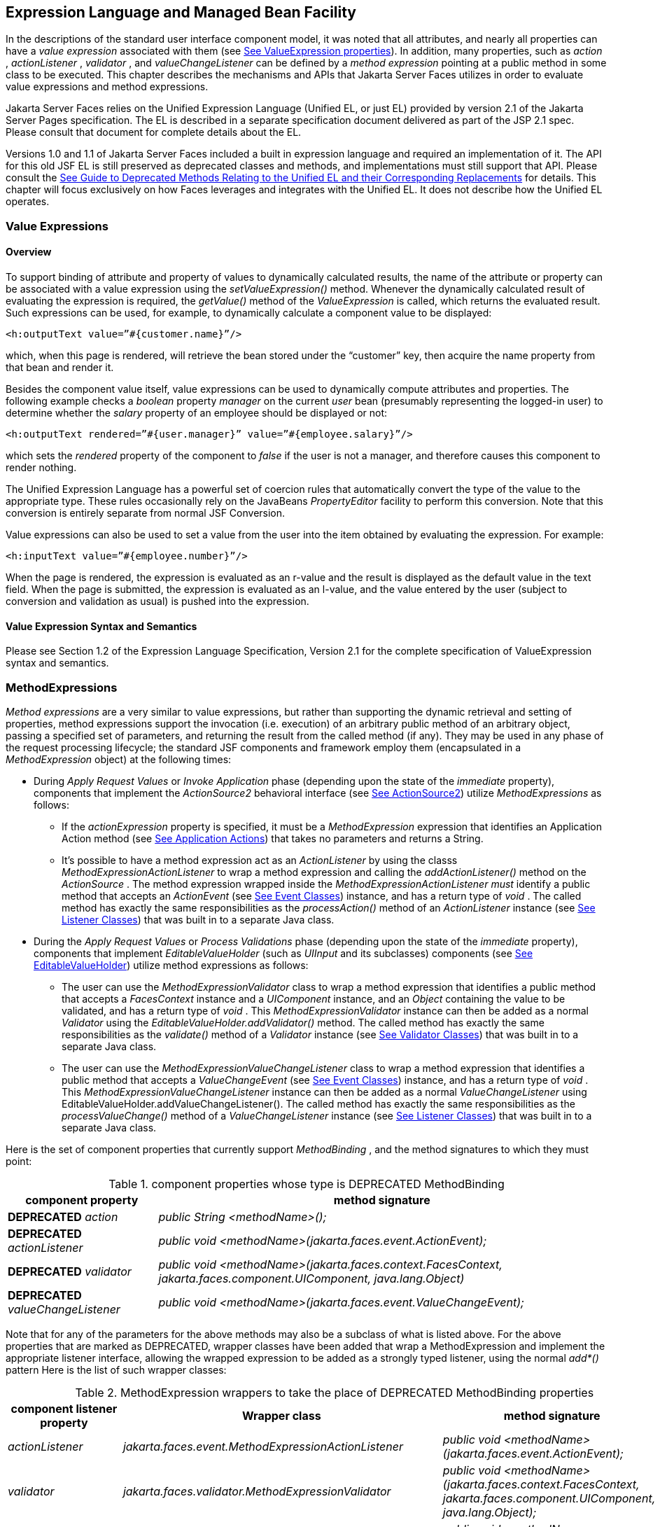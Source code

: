[[a2344]]
== Expression Language and Managed Bean Facility

In the descriptions of the standard user
interface component model, it was noted that all attributes, and nearly
all properties can have a _value expression_ associated with them (see
<<UserInterfaceComponentModel.adoc#a911,See ValueExpression properties>>). In
addition, many properties, such as _action_ , _actionListener_ ,
_validator_ , and _valueChangeListener_ can be defined by a _method
expression_ pointing at a public method in some class to be executed.
This chapter describes the mechanisms and APIs that Jakarta Server Faces
utilizes in order to evaluate value expressions and method expressions.

Jakarta Server Faces relies on the Unified
Expression Language (Unified EL, or just EL) provided by version 2.1 of
the Jakarta Server Pages specification. The EL is described in a
separate specification document delivered as part of the JSP 2.1 spec.
Please consult that document for complete details about the EL.

Versions 1.0 and 1.1 of Jakarta Server Faces
included a built in expression language and required an implementation
of it. The API for this old JSF EL is still preserved as deprecated
classes and methods, and implementations must still support that API.
Please consult the <<ChangeLog.adoc#a8777,See Guide to Deprecated
Methods Relating to the Unified EL and their Corresponding Replacements>>
for details. This chapter will focus exclusively on how Faces leverages
and integrates with the Unified EL. It does not describe how the Unified
EL operates.

[[a2349]]
=== Value Expressions

==== Overview

To support binding of attribute and property
of values to dynamically calculated results, the name of the attribute
or property can be associated with a value expression using the
_setValueExpression()_ method. Whenever the dynamically calculated
result of evaluating the expression is required, the _getValue()_ method
of the _ValueExpression_ is called, which returns the evaluated result.
Such expressions can be used, for example, to dynamically calculate a
component value to be displayed:

[source,xml]
----
<h:outputText value=”#{customer.name}”/>
----

which, when this page is rendered, will
retrieve the bean stored under the “customer” key, then acquire the name
property from that bean and render it.

Besides the component value itself, value
expressions can be used to dynamically compute attributes and
properties. The following example checks a _boolean_ property _manager_
on the current _user_ bean (presumably representing the logged-in user)
to determine whether the _salary_ property of an employee should be
displayed or not:

[source,xml]
----
<h:outputText rendered=”#{user.manager}” value=”#{employee.salary}”/>
----

which sets the _rendered_ property of the
component to _false_ if the user is not a manager, and therefore causes
this component to render nothing.

The Unified Expression Language has a
powerful set of coercion rules that automatically convert the type of
the value to the appropriate type. These rules occasionally rely on the
JavaBeans _PropertyEditor_ facility to perform this conversion. Note
that this conversion is entirely separate from normal JSF Conversion.

Value expressions can also be used to set a
value from the user into the item obtained by evaluating the expression.
For example:

[source,xml]
----
<h:inputText value=”#{employee.number}”/>
----

When the page is rendered, the expression is
evaluated as an r-value and the result is displayed as the default value
in the text field. When the page is submitted, the expression is
evaluated as an l-value, and the value entered by the user (subject to
conversion and validation as usual) is pushed into the expression.

==== Value Expression Syntax and Semantics

Please see Section 1.2 of the Expression
Language Specification, Version 2.1 for the complete specification of
ValueExpression syntax and semantics.


=== MethodExpressions

_Method expressions_ are a very similar to
value expressions, but rather than supporting the dynamic retrieval and
setting of properties, method expressions support the invocation (i.e.
execution) of an arbitrary public method of an arbitrary object, passing
a specified set of parameters, and returning the result from the called
method (if any). They may be used in any phase of the request processing
lifecycle; the standard JSF components and framework employ them
(encapsulated in a _MethodExpression_ object) at the following times:

* During _Apply Request Values_ or _Invoke
Application_ phase (depending upon the state of the _immediate_
property), components that implement the _ActionSource2_ behavioral
interface (see <<UserInterfaceComponentModel.adoc#a1120,See ActionSource2>>) utilize
_MethodExpressions_ as follows:

** If the _actionExpression_ property is
specified, it must be a _MethodExpression_ expression that identifies an
Application Action method (see <<ApplicationIntegration.adoc#a3553,See
Application Actions>>) that takes no parameters and returns a String.

** It’s possible to have a method expression act
as an _ActionListener_ by using the classs
_MethodExpressionActionListener_ to wrap a method expression and calling
the _addActionListener()_ method on the _ActionSource_ . The method
expression wrapped inside the _MethodExpressionActionListener must_
identify a public method that accepts an _ActionEvent_ (see
<<UserInterfaceComponentModel.adoc#a1308,See Event Classes>>) instance, and has a
return type of _void_ . The called method has exactly the same
responsibilities as the _processAction()_ method of an _ActionListener_
instance (see <<UserInterfaceComponentModel.adoc#a1329,See Listener Classes>>) that
was built in to a separate Java class.

* During the _Apply Request Values_ or _Process
Validations_ phase (depending upon the state of the _immediate_
property), components that implement _EditableValueHolder_ (such as
_UIInput_ and its subclasses) components (see
<<UserInterfaceComponentModel.adoc#a1192,See EditableValueHolder>>) utilize method
expressions as follows:

** The user can use the
_MethodExpressionValidator_ class to wrap a method expression that
identifies a public method that accepts a _FacesContext_ instance and a
_UIComponent_ instance, and an _Object_ containing the value to be
validated, and has a return type of _void_ . This
_MethodExpressionValidator_ instance can then be added as a normal
_Validator_ using the _EditableValueHolder.addValidator()_ method. The
called method has exactly the same responsibilities as the _validate()_
method of a _Validator_ instance (see <<UserInterfaceComponentModel.adoc#a1414,See
Validator Classes>>) that was built in to a separate Java class.

** The user can use the
_MethodExpressionValueChangeListener_ class to wrap a method expression
that identifies a public method that accepts a _ValueChangeEvent_ (see
<<UserInterfaceComponentModel.adoc#a1308,See Event Classes>>) instance, and has a
return type of _void_ . This _MethodExpressionValueChangeListener_
instance can then be added as a normal _ValueChangeListener_ using
EditableValueHolder.addValueChangeListener(). The called method has
exactly the same responsibilities as the _processValueChange()_ method
of a _ValueChangeListener_ instance (see <<UserInterfaceComponentModel.adoc#a1329,See
Listener Classes>>) that was built in to a separate Java class.

Here is the set of component properties that
currently support _MethodBinding_ , and the method signatures to which
they must point:

.component properties whose type is DEPRECATED MethodBinding
[width="100%",cols="25%,75%",options="header",]
|===
|component property
|method signature

|*DEPRECATED* _action_
|_public String <methodName>();_

|*DEPRECATED* _actionListener_
|_public void <methodName>(jakarta.faces.event.ActionEvent);_

|*DEPRECATED* _validator_
|_public void <methodName>(jakarta.faces.context.FacesContext,
jakarta.faces.component.UIComponent, java.lang.Object)_

|*DEPRECATED* _valueChangeListener_
|_public void <methodName>(jakarta.faces.event.ValueChangeEvent);_
|===

Note that for any of the parameters for the
above methods may also be a subclass of what is listed above. For the
above properties that are marked as DEPRECATED, wrapper classes have
been added that wrap a MethodExpression and implement the appropriate
listener interface, allowing the wrapped expression to be added as a
strongly typed listener, using the normal _add*()_ pattern Here is the
list of such wrapper classes:

.MethodExpression wrappers to take the place of DEPRECATED MethodBinding properties
[width="100%",cols="15%,35%,50%",options="header",]
|===
|component listener property
|Wrapper class
|method signature

|_actionListener_
|_jakarta.faces.event.MethodExpressionActionListener_
|_public void <methodName>(jakarta.faces.event.ActionEvent);_

|_validator_
|_jakarta.faces.validator.MethodExpressionValidator_
|_public void <methodName>(jakarta.faces.context.FacesContext,
jakarta.faces.component.UIComponent, java.lang.Object);_

|_valueChangeListener_
|_jakarta.faces.event.MethodExpressionValueChangeListener_
|_public void <methodName>(jakarta.faces.event.ValueChangeEvent);_
|===

The _MethodBinding_ typed _action_ property
of _ActionSource_ is deprecated and has been replaced by the
_MethodExpression_ typed _actionExpression_ property of _ActionSource2._

[[a2403]]
==== MethodExpression Syntax and Semantics

The exact syntax and semantics of
MethodExpression are now the domain of the Unified EL. Please see
Section 1.2.1.2 of the Expression Language Specification, Version 2.1.


[[a2406]]
=== The Managed Bean Facility

As of version 2.3 of this specification, use
of the managed bean facility as specified in this section is strongly
discouraged. A better and more cohesively integrated solution for
solving the same problem is to use Contexts and Dependency Injection
(CDI). (See <<Preface.adoc#a173,See
Other Jakarta Platform Specifications>>).

Perhaps the biggest value-add of bringing EL
concepts to Faces happens when the EL is combined with the managed bean
facility. This feature allows the user to configure an entire complex
tree of POJO beans, including how they should be scoped and populated
with initial values, and expose them to EL expressions. Please see
_<<ExpressionLanguageAndManagedBeanFacility.adoc#a2477,See Managed Bean Configuration Example>>_ .

The Managed Bean Creation facility is
configured by the existence of _<managed-bean>_ elements in one or more
application configuration resources (see <<UsingJSFInWebApplications.adoc#a6195,See
Application Configuration Resources>>). Note that a special provision has
been made for application configuration resource files residing within
_META-INF/managed-beans.xml_ entries on the application classpath.
Please see <<UsingJSFInWebApplications.adoc#a6254,See Application Configuration
Resource Format>> for the normative spec requirement. Such elements
describe the characteristics of a bean to be created, and properties to
be initialized, with the following nested elements:

* _<managed-bean-name>_ -- The key under which
the created bean can be retrieved; also the key in the scope under which
the created bean will be stored, unless the value of
_<managed-bean-scope>_ is set to _none_ .

* _<managed-bean-class>_ -- The fully
qualified class name of the application class used to instantiate a new
instance. This class must conform to JavaBeans design patterns -- in
particular, it must have a public zero-args constructor, and must have
public property setters for any properties referenced with nested
_<managed-property>_ elements -- or it must be a class that implements
_java.util.Map_ or _java.util.List_ .

* _<managed-bean-scope>_ -- The scope (
_request_ , _view_ , _session_ , or _application_ ) under which the
newly instantiated bean will be stored after creation (under the key
specified by the _<managed-bean-name>_ element), or _none_ for a bean
that should be instantiated and returned, but not stored in any scope.
The latter option is useful when dynamically constructing trees of
related objects, as illustrated in the following example. +
The runtime must must allow the value of this element to be an EL
_ValueExpression_ . If so, and the expression evaluates to _null_ , an
informative error message including the expression string and the name
of the bean must be logged. If the expression evaluates to a _Map_ ,
that _Map_ is used as the scope into which the bean will be stored. If
storing the bean into the _Map_ causes an _Exception_ , the exception is
allowed to flow up to the _ExceptionHandler_ . If the _ValueExpression_
does not evaluate to a _Map_ , a _FacesException_ must be thrown with a
message that includes the expression string, the _toString()_ of the
value, and the type of the value.

* _<list-entries_ > or _<map-entries>_ -- Used
to configure managed beans that are themselves instances of
_java.util.List_ or _java.util.Map,_ respectively. See below for details
on the contents of these elements.

* _<managed-property>_ -- Zero or more
elements used to initialize the properties of the newly instantiated
bean (see below).

After the new managed bean instance is
instantiated, but before it is placed into the specified scope (if any),
each nested _<managed-property>_ element must be processed and a call to
the corresponding property setter must be made to initialize the value
of the corresponding property. If the managed bean has properties not
referenced by _<managed-property>_ elements, the values of such
properties will not be affected by the creation of this managed bean;
they will retain whatever default values are established by the
constructor.

Each _<managed-property>_ element contains
the following elements used to configure the execution of the
corresponding property setter call:

* _<property-name>_ -- The property name of
the property to be configured. The actual property setter method to be
called will be determined as described in the JavaBeans Specification.

* Exactly one of the following sub-elements
that can be used to initialize the property value in a number of
different ways:

** _<map-entries>_ -- A set of key/value pairs
used to initialize the contents of a property of type _java.util.Map_
(see below for more details).

** _<null-value/>_ -- An empty element
indicating that this property must be explicitly initialized to _null_ .
This element is not allowed if the underlying property is of a Java
primitive type.

** _<value>_ -- A String value that will have
any leading and trailing spaces stripped, and then be converted
(according to the rules described in the JSP Specification for the
<jsp:setProperty> action) to the corresponding data type of the
property, prior to setting it to this value.

** _<list-entries>_ -- A set of values used to
initialize the contents of a property of type array or _java.util.List_
See below for more information.

As described above, the _<map-entries>_
element is used to initialize the key-value pairs of a property of type
_java.util.Map_ . This element may contain the following nested
elements:

- _<key-class>_ -- Optional element specifying
the fully qualified class name for keys in the map to be created. If not
specified, _java.lang.String_ is used.

- _<value-class>_ -- Optional element
specifying the fully qualified class name for values in the map to be
created. If not specified, _java.lang.String_ is used.

- _<map-entry>_ -- Zero or more elements that
define the actual key-value pairs for a single entry in the map. Nested
inside is a _<key>_ element to define the key, and then exactly one of
_<null-value>_ , _<value>_ to define the value. These elements have the
same meaning as when nested in a _<managed-property>_ element, except
that they refer to an individual map entry’s value instead of the entire
property value.

As described above, the _<list-entries>_
element is used to initialize a set of values for a property of type
array or _java.util.List_ . This element may contain the following
nested elements:

- _<value-class>_ -- Optional element
specifying the fully qualified class name for values in the map to be
created. If not specified, _java.lang.String_ is used.

- Zero or more elements of type _<null-value>_
, _<value>_ to define the individual values to be initialized. These
elements have the same meaning as when nested in a _<managed-property>_
element, except that they refer to an individual list element instead of
the entire property value.

The following general rules apply to the
operation of the Managed Bean Creation facility:

* Properties are assigned in the order that
their _<managed-property>_ elements are listed in the application
configuration resource.

* If a managed bean has writeable properties
that are not mentioned in _<managed-property>_ elements, the values of
those properties are not assigned any values.

* The bean instantiation and population with
properties must be done lazily, when an EL expression causes the bean to
be referenced. For example, this is the case when a _ValueExpression_ or
_MethodExpression_ has its _getValue()_ or _setValue()_ method called.

* Due to the above mentioned laziness
constraint, any error conditions that occur below are only required to
be manifested at runtime. However, it is conceivable that tools may want
to detect these errors earlier; this is perfectly acceptable. The
presense of any of the errors described below, until the end of this
section, must not prevent the application from deploying and being made
available to service requests.

* [P1-start managed bean config error
conditions] It is an error to specify a managed bean class that does not
exist, or that cannot be instantiated with a public, zero-args
constructor.

* It is an error to specify a _<property-name>_
for a property that does not exist, or does not have a public setter
method, on the specified managed bean class.

* {empty}It is an error to specify a _<value>_
element that cannot be converted to the type required by a managed
property, or that, when evaluated, results in a value that cannot be
converted to the type required by a managed property. [P1-end]

* If the type of the property referenced by the
_<managed-property>_ element is a Java enum, the contents of the
_<value>_ element must be a String that yields a valid return from
_java.lang.Enum.valueOf(PROPERTY_CLASS, VALUE)_ where _PROPERTY_CLASS_
is the _java.lang.Class_ for the property and _VALUE_ is the contents of
the _<value>_ element in the application configuration resource. If any
exception is thrown from _Enum.valueOf()_ it is an error.

* [P1-start managed bean scope errors] It is an
error for a managed bean created through this facility to have a
property that points at an object stored in a scope with a (potentially)
shorter life span. Specifically, this means, for an object created with
the specified _<managed-bean-scope>_ , then _<value>_ evaluations can
only point at created objects with the specified managed bean scope:

** none -- none

** application -- none, application

** session -- none, application, session

** view -- none, application, session, view

** {empty}request -- none, application, session,
view, request [P1-end]

* If a bean points to a property whose value is
a mixed expression containing literal strings and expressions, the net
scope of the mixed expression is considered to be the scope of the
narrowest sub-expression, excluding expressions in the none scope.

* [P1-start implicit objects in request scope]
Data accessed via an implicit object is also defined to be in a scope.
The following implicit objects are considered to be in request scope:

** _cookie_

** _facesContext_

** _header_

** _headerValues_

** _param_

** _paramValues_

** request

** _requestScope_

** {empty} _view_ [P1-end]

* {empty}[P1-start implicit objects in session
scope] The only implicit objects in session scope are _session_ and
_sessionScope_ [P1-end]

* [P1-start implicit objects in application
scope] The following implicit objects are considered to be in
application scope:

** _application_

** _applicationScope_

** {empty} _initParam_ [P1-end]

* {empty}[P1-start cyclic references error] It
is an error to configure cyclic references between managed beans.
[P1-end]

* {empty}[P1-start managed bean names
correctness] Managed bean names must conform to the syntax of a Java
language identifier. [P1-end]

The initialization of bean properties from
_<map-entries>_ and _<list-entries>_ elements must adhere to the
following algorithm, though any confirming implementation may be used.

For _<map-entries>_ :

. Call the property getter, if it exists.

. If the getter returns _null_ or doesn't
exist, create a _java.util.HashMap_ , otherwise use the returned
_java.util.Map_ .

. Add all entries defined by nested
_<map-entry>_ elements in the order they are listed, converting key
values defined by nested _<key>_ elements to the type defined by
_<key-class>_ and entry values defined by nested _<value>_ elements to
the type defined by _<value-class>_ . If a value is given as a value
expression, evaluate the reference and store the result, converting to
_<value-class_ > if necessary. If _<key-class>_ and/or _<value-class>_
are not defined, use _java.lang.String_ . Add _null_ for each
_<null-value>_ element.

. If a new _java.util.Map_ was created in step
2), set the property by calling the setter method, or log an error if
there is no setter method.

For _<list-entries>_ :

. Call the property getter, if it exists.

. If the getter returns _null_ or doesn't
exist, create a _java.util.ArrayList_ , otherwise use the returned
_Object_ (an array or a _java.util.List_ ).

. If a _List_ was returned or created in step
2), add all elements defined by nested _<value>_ elements in the order
they are listed, converting values defined by nested _<value>_ elements
to the type defined by _<value-class>_ . If a value is given as a value
expression, evaluate the reference and store the result, converting to
_<value-class_ > if necessary. If a _<value-class>_ is not defined, use
the value as-is (i.e., as a _java.lang.String_ ). Add null for each
_<null-value>_ element.

. If an array was returned in step 2), create a
_java.util.ArrayList_ and copy all elements from the returned array to
the new _List_ , wrapping elements of a primitive type. Add all elements
defined by nested _<value>_ elements as described in step 3).

. If a new _java.util.List_ was created in step
2) and the property is of type _List_ , set the property by calling the
setter method, or log an error if there is no setter method.

. If a new _java.util.List_ was created in step
2) and the property is a java array, convert the _List_ into an array of
the property type, and set it by calling the setter method, or log an
error if there is no setter method.

. If a new _java.util.List_ was created in step
4), convert the _List_ to an array of the proper type for the property
and set the property by calling the setter method, or log an error if
there is no setter method.

[[a2477]]
==== Managed Bean Configuration Example

The following <managed-bean> elements might
appear in one or more application configuration resources (see
<<UsingJSFInWebApplications.adoc#a6195,See Application Configuration Resources>>) to
configure the behavior of the Managed Bean Creation facility.

Assume that your application includes
_CustomerBean_ with properties _mailingAddress_ and _shippingAddress_ of
type _Address_ (along with additional properties that are not shown),
and _AddressBean_ implementation classes with String properties of type
_street_ , _city_ , _state_ , _country_ , and _postalCode_ .

[source,xml]
----
<managed-bean>
  <description>
    A customer bean will be created as needed, and stored in request
    scope. Its “mailingAddress” and “streetAddress” properties will
    be initialized by virtue of the fact that the “value” expressions
    will not encounter any object under key “addressBean” in any scope.
  </description>
  <managed-bean-name>customer</managed-bean-name>
  <managed-bean-class>
    com.mycompany.mybeans.CustomerBean
  </managed-bean-class>
  <managed-bean-scope>request</managed-bean-scope>
  <managed-property>
    <property-name>mailingAddress</property-name>
    <value>#{addressBean}</value>
  </managed-property>
  <managed-property>
    <property-name>shippingAddress</property-name>
    <value>#{addressBean}</value>
  </managed-property>
  <managed-property>
    <property-name>customerType</property-name>
    <value>New</value> <!-- Set to literal value -->
  </managed-property>
</managed-bean>
----



[source,xml]
----
<managed-bean>
  <description>
    A new AddressBean will not be added to any scope, because we
    only want to create instances when a CustomerBean creation asks
    for them. Therefore, we set the scope to “none”.
  </description>
  <managed-bean-name>addressBean</managed-bean-name>
  <managed-bean-class>
    com.mycompany.mybeans.AddressBean
  </managed-bean-class>
  <managed-bean-scope>none</managed-bean-scope>
</managed-bean>
----

If a value expression “
_#\{customer.mailingAddress.city}_ ” were to be evaluated by the JSF
implementation, and there was no object stored under key “ _customer_ ”
in request, view, session, or application scope, a new _CustomerBean_
instance will be created and stored in request scope, with its
_mailingAddress_ and _shippingAddress_ properties being initialized to
instances of _AddressBean_ as defined by the configuration elements
shown above. Then, the evaluation of the remainder of the expression can
proceed as usual.

Although not used by the JSF implementation
at application runtime, it is also convenient to be able to indicate to
JSF tools (at design time) that objects of particular types will be
created and made available (at runtime) by some other means. For
example, an application configuration resource could include the
following information to declare that a JDBC data source instance will
have been created, and stored in application scope, as part of the
application’s own startup processing.

[source,xml]
----
<referenced-bean>
  <description>
    A JDBC data source will be initialized and made available in
    some scope (presumably application) for use by the JSF based
    application when it is actually run. This information is not
    used by the JSF implementation itself; only by tools.
  </description>
  <referenced-bean-name>dataSource</referenced-bean-name>
  <referenced-bean-class>
    javax.sql.DataSource
  </referenced-bean-class>
</referenced-bean>
----

This information can be utilized by the tool
to construct user interfaces based on the properties of the referenced
beans.

[[a2536]]
=== Managed Bean Annotations

JSF 2.0 introduced several annotations, in
the package _jakarta.faces.bean_ , that act as analogs to the managed bean
configuration syntax in the application configuration resources
described earlier in this chapter. JSF 2.0 is a component specification
of Java EE 6, which also includes a much more powerful and complete set
of annotations, from several other component specifications, most
notably Contexts and Dependency Injection (CDI). These annotations are
also usable with JSF. The annotations in the package _jakarta.faces.bean_
will be deprecated in a version of the JSF specification after 2.2.
Therefore, developers are strongly recommended avoid using those
annotations and instead use the ones from Java EE 6.

==== JSF Managed Classes and Jakarta EE Annotations

JSF Implementations that are running as a
part of Java EE 5 (or later) must allow managed bean implementations to
use the annotations specified in section 14.5 of the Servlet 2.5
Specification to allow the container to inject references to container
managed resources into a managed bean instance before it is made
accessible to the JSF application. Only beans declared to be in
_request_ , _session_ , or _application_ scope are eligible for resource
injection.

In addition to managed beans being injectable
in this manner, the following JSF artifacts are also injectable.

[[a2541]]
.JSF Artifacts Eligible for Injection

Artifact Type

- jakarta.el.ELResolver

- jakarta.faces.application.ApplicationFactory

- _jakarta.faces.application.NavigationHandler_

- _jakarta.faces.application.ResourceHandler_

- _jakarta.faces.application.StateManager_

- jakarta.faces.component.visit.VisitContextFactory

- jakarta.faces.context.ExceptionHandlerFactory

- jakarta.faces.context.ExternalContextFactory

- jakarta.faces.context.FacesContextFactory

- jakarta.faces.context.PartialViewContextFactory

- _jakarta.faces.event.ActionListener_

- _jakarta.faces.event.SystemEventListener_

- jakarta.faces.lifecycle.ClientWindowFactory

- jakarta.faces.lifecycle.LifecycleFactory

- jakarta.faces.event.PhaseListener

- jakarta.faces.render.RenderKitFactory

- jakarta.faces.view.ViewDeclarationLanguageFactory

- jakarta.faces.view.facelets.FaceletCacheFactory

- jakarta.faces.view.facelets. +
TagHandlerDelegateFactory

{empty}Please consult the Java 2 Platform
Enterprise Edition Specification 6.0 for complete details of this
feature. Here is a summary of the Jakarta EE annotations one may use in a
managed bean or other artifact from the preceding table. [P1-start valid
annotations in a managed bean]

- _@jakarta.inject.Inject_

- @jakarta.inject.Named

- @jakarta.inject.Qualifier

- @jakarta.inject.Scope

- @jakarta.inject.Singleton

- @jakarta.enterprise.context.ApplicationScoped

- @jakarta.enterprise.context.ConversationScoped

- @jakarta.enterprise.context.Dependent

- @jakarta.enterprise.context.RequestScoped

- @jakarta.enterprise.context.SessionScoped

- _@jakarta.annotation.Resource_

- _@jakarta.annotation.Resources_

- _@jakarta.ejb.EJB_

- _@jakarta.ejb.EJBs_

- _@javax.xml.ws.WebServiceRef_

- _@javax.xml.ws.WebServiceRefs_

- _@jakarta.persistence.PersistenceContext_

- _@jakarta.persistence.PersistenceContexts_

- _@jakarta.persistence.PersistenceUnit_

- _@jakarta.persistence.PersistenceUnits_
[P1-end]

Following is an example of valid usages of
this feature in a managed bean or other artifact in the preceding table.

[source,java]
----
public class User extends Object {
  private @EJB ShoppingCart cart;
  private @Resource Inventory inventory;
  private DataSource customerData;

  @Resource(name=”customerData”)
  private void setCustomerData(DataSource data) {
    customerData = data;
  }

  public String getOrderSummary() {
    // Do something with the injected resources
    // And generate a textual summary of the order
  }
}
----

This example illustrates that the above
annotations can be attached to instance variables or to JavaBeans
setters. The JSF implementation running in a Java EE 5 container must
guarantee that the injections are performed before the bean is handed
back to the user. Generally, this is done by performing the injection
immediately after the lazy instantiation of the managed bean.

[[a2601]]
==== Managed Bean Lifecycle Annotations

JSF implementations running in a Java EE 5
compliant container must support attaching the _@PostConstruct_ and
_@PreDestroy_ annotations to aid in awareness of the managed-bean
lifecycle.

Methods on managed beans declared to be in
_none_ , _request_ , _view_ , _session_ , or _application_ scope,
annotated with _@PostConstruct_ , must be called by the JSF
implementation after resource injection is performed (if any) but before
the bean is placed into scope.

{empty}[P1-start rules governing invocation
of @PostConstruct annotated methods]If the method throws an unchecked
exception, the JSF implementation must not put the managed-bean into
service, a message must be logged, and further methods on that managed
bean instance must not be called. [P1-end]

Methods on managed beans declared to be in
_request_ , _session_ , or _application_ scope, annotated with
_@PreDestroy_ , must be called by the JSF implementation before the bean
is removed from its scope or before the scope itself is destroyed,
whichever comes first. In the case of a managed bean placed in _view_
scope, methods annotated with _@PreDestroy_ must only be called when the
view scope is destroyed. See the javadoc for
_FacesContext.setViewRoot()_ . This annotation must be supported in all
cases where the above _@PostConstruct_ annotation is supported.

[P1-start rules governing invocation of
@PreDestroy annotated methods] If the method throws an unchecked
exception, the JSF implementation may log it, but the exception must not
otherwise alter the execution.

{empty}Refer to the Jakarta EE specification
section 2.5 and the Common Annotations for the JavaTM PlatformTM
specification section 2.5 for more details.[P1-end]


=== How Faces Leverages the Unified EL

This section is non-normative and covers the
major players in the Unified EL and how they relate to Jakarta Server Faces.
The number one goal in this version of the Jakarta Server Faces
specification is to export the concepts behind the JSF EL into the
Unified EL, which is part of the the Jakarta Server Pages version 2.1
specification, and then rely on those facilities to get the work done.
Readers interested in how to implement the Unified EL itself must
consult the Unified EL Spec document.

==== ELContext

The ELContext is a handy little “holder”
object that gets passed all around the Unified EL API. It has two
purposes.

* To allow technologies that use the Unified
EL, such as Jakarta Server Faces, the JSF View Declaration Language (JSF
VDL), and JSP, to store any context information specific to that
technology so it can be leveraged during expression evaluation. For
example the expression “ _$\{view.viewId}_ ” is specific to Faces. It
means, “find the _UIViewRoot_ instance for the current view, and return
its _viewId_ ”. The Unified EL doesn’t know about the “view” implicit
object or what a UIViewRoot is, but Jakarta Server Faces does. The Unified
EL has plugin points that will get called to resolve “view”, but to do
so, Jakarta Server Faces needs access to the _FacesContext_ from within the
callstack of EL evaluation. Therefore, the _ELContext_ comes to the
rescue, having been populated with the _FacesContext_ earlier in the
request processing lifecycle.

* To allow the pluggable resolver to tell the
Unified EL that it did, in fact, resolve a property and that further
resolvers must not be consulted. This is done by setting the “
_propertyResolved_ ” property to _true_ .

The complete specification for ELResolver may
be found in Chapter 2 of the Expression Language Specification, Version
2.1.

===== Lifetime, Ownership and Cardinality

An ELContext instance is created the first
time _getELContext_ () is called on the _FacesContext_ for this request.
Please see _<<Per-RequestStateInformation.adoc#a3099,See ELContext>>_ for details. Its
lifetime ends the same time the _FacesContext’s_ lifetime ends. The
_FacesContext_ maintains the owning reference to the _ELContext_ . There
is at most one _ELContext_ per _FacesContext_ .

===== Properties

[width="100%",cols="20%,10%,20%,50%",options="header",]
|===
|Name |Access
|Type |Description
| _ELResolver_ |RO
| _jakarta.el.ELResolver_
|Return the ELResolver instance described in
_<<ExpressionLanguageAndManagedBeanFacility.adoc#a2667,See Faces ELResolver for JSP Pages>>_

| _propertyResolved_
|RW |boolean
|Set by an ELResolver implementation if it
successfully resolved a property. See _<<ExpressionLanguageAndManagedBeanFacility.adoc#a2634,See
ELResolver>>_ for how this property is used.
|===

===== Methods

Here is a subset of the methods that are
relevant to Faces.

[source,java]
----
public Object getContext(Class key);
void putContext(Class key, Object contextInstance);
...
----

As mentioned in
_<<Per-RequestStateInformation.adoc#a3099,See ELContext>>_ , the _putContext()_ method
is called, passing the current _FacesContext_ instance the first time
the system asks the _FacesContext_ for its _ELContext_ . The
_getContext()_ method will be called by any _ELResolver_ instances that
need to access the _FacesContext_ to perform their resolution.

===== Events

The creation of an ELContext instance
precipitates the emission of an _ELContextEvent_ from the _FacesContext_
that created it. Please see _<<Per-RequestStateInformation.adoc#a3099,See ELContext>>_
for details.

[[a2634]]
==== ELResolver

Faces 1.1 used the _VariableResolver_ and
_PropertyResolver_ classes as the workhorses of expression evaluation.
The Unified API has the _ELResolver_ instead. The ELResolver concept is
the heart of the Unified EL. When an expression is evaluated, the
ELResolver is responsible for resolving each segment in the expression.
For example, in rendering the component behind the tag “ _<h:outputText
value=”#\{user.address.street}”_ />” the ELResolver is called three
times. Once to resolve “user”, again to resolve the “address” property
of user, and finally, to resolve the “street” property of “address”. The
complete specification for ELResolver may be found in Chapter 2 of the
Expression Language Specification, Version 2.1.

[N/T-start two ELResolver impls] As described
in more detail in _<<ExpressionLanguageAndManagedBeanFacility.adoc#a2667,See Faces ELResolver for
JSP Pages>>_ , Faces must provide two implementations of _ELResolver_ .
[P1-end]Which of these two implementations is actually used to resolve
an expression depends on where the expresison is evaluated. If the
expression is evaluated in a markup page, the ELResolver for markup
pages is used. If the expression is evaluated in java VM hosted code
from Faces, another ELResolver is used that is tailored for use inside
of Faces java VM hosted code. During the course of evaluation of an
expression, a variety of sources must be considered to help resolve each
segment of the expression. These sources are linked in a chain-like
fashion. Each link in the chain has the opportunity to resolve the
current segment. If it does so, it must set the “ _propertyResolved_ ”
property on the _ELContext_ , to _true_ . If not, it must not modify the
value of the “ _propertyResolved_ ” property. If the “
_propertyResolved_ ” property is not set to _true_ the return value from
the _ELResolver_ method is ignored by the system.

===== Lifetime, Ownership, and Cardinality

ELResolver instances have application
lifetime and scope. The JSP container maintains one top level ELResolver
(into which a Faces specific ELResolver is added) accessible from
_JspContext.getELContext().getELResolver()._ This ELResolver instance is
also used from the JSF VDL, even though JSF VDL pages do not themselves
use JSP. Faces maintains one _ELResolver_ (separate from the one handed
to the JSP container) accessible from
_FacesContext.getELContext().getELResolver() and
Application.getELResolver()_ .

===== Properties

ELResolver has no proper JavaBeans properties

===== Methods

Here is a subset of the methods that are
relevant to Faces.

[source,java]
----
public Object getValue(ELContext context, Object base, Object property);
void setValue(ELContext context,
    Object base, Object property, Object value);
...
----

 _getValue()_ looks at the argument _base_
and tries to return the value of the property named by the argument
_property_ . For example, if base is a JavaBean, _property_ would be the
name of the JavaBeans property, and the resolver would end up calling
the _getter_ for that property.

 _setValue()_ looks at the argument _base_
and tries to set the argument _value_ into the property named by the
argument _property_ . For example, if base is a JavaBean, _property_
would be the name of the JavaBeans property, and the resolver would end
up calling the _setter_ for that property.

There are other methods, such as
_isReadOnly()_ that are beyond the scope of this document, but described
completely in the Unified EL Specification.

===== Events

_ELResolver_ precipitates no events.

[[a2651]]
==== ExpressionFactory

Faces 1.1 used the Application class as a
factory for _ValueBinding_ and _MethodBinding_ instances. The Unified EL
has the _ExpressionFactory_ class instead. It is a factory for
_ValueExpression_ and _MethodExpression_ instances.

===== Lifetime, Ownership, and Cardinality

_ExpressionFactory_ instances are
application scoped. The _Application_ object maintains the
_ExpressionFactory_ instance used by Faces (See
_<<ApplicationIntegration.adoc#a3459,See Acquiring ExpressionFactory Instance>>)_
. The _JspApplicationContext_ object maintains the _ExpressionFactory_
used by the JSP container (and therefore by the JSF VDL). It is
permissible for both of these access methods to yield the same java
object instance.

===== Properties

_ExpressionFactory_ has no properties.

===== Methods

[source,java]
----
public MethodExpression createMethodExpression(ELContext context,
    String expression, FunctionMapper fnMapper, Class[] paramTypes);
public ValueExpression createValueExpression(ELContext context,
    String expression, Class expectedType, FunctionMapper fnMapper);
----

These methods take the human readable
expression string, such as _”#\{user.address.street}”_ and return an
object oriented representation of the expression. Which method one calls
depends on what kind of expression you need. The Faces _Application_
class has convenience methods specific to Faces needs for these
concepts, please see <<ApplicationIntegration.adoc#a3463,See Programmatically
Evaluating Expressions>> .

===== Events

_ExpressionFactory_ precipitates no events.


[[a2664]]
=== ELResolver Instances Provided by Faces

This section provides details on what an
implementation of the Jakarta Server Faces specification must do to support
the Unified EL for usage in a Faces application.

_<<ExpressionLanguageAndManagedBeanFacility.adoc#a2634,See
ELResolver>>_ mentions that a Faces implementation must provide two
implementations of ELResolver. One ELResolver, let’s call it the _Faces
ELResolver For Markup Pages_ , is plugged in to the top level resolver
chain returned from _JspContext.getELContext().getELResolver()_ . This
top level resolver chain is used by the view declaration language
container (JSP or JSF View Declaration Language), and possibly by tag
handlers, to resolve expressions. The other _ELResolver_ , let’s call it
the _ELResolver for Facelets and Programmatic Access_ , is used by
Facelets markup pages, and is returned from
_FacesContext.getELContext().getELResolver()_ and
_Application.getELResolver()_ , and is used to resolve expressions that
appear programmatically. See the javadocs for _jakarta.el.ELResolver_ for
the specification and method semantics for each method in _ELResolver_ .
The remainder of this section lists the implementation requirements for
these two resolvers.

[[a2667]]
==== Faces ELResolver for JSP Pages

As mentioned in
_<<ExpressionLanguageAndManagedBeanFacility.adoc#a2634,See ELResolver>>_ , during the course of
evaluation of an expression, a variety of sources must be considered to
help resolve each segment of the expression. These sources are linked in
a chain-like fashion. Each link in the chain has the opportunity to
resolve the current segment. The Unified EL provides a container class
to support this multi-source variable resolution:
_jakarta.el.CompositeELResolver_ . The implementation for the _Faces
ELResolver for JSP Pages_ is described as a set of _ELResolvers_ inside
of a _CompositeELResolver_ instance, but any implementation strategy is
permissible as long as the semantics are preserved.

{empty}This diagram shows the set of
_ELResolver_ instances that must be added to the _Faces ELResolver for
JSP Pages_ . This instance must be handed to the JSP container via a
call to
_JspFactory.getDefaultFactory().getJspApplicationContext().addELResolver()_
at application startup time. Even though we are making a JSP API call to
install this _ELResolver_ , we do not require using JSP to develop JSF
applications. It also shows the order in which they must be added.
[P2-start there are 18 methods in the below tables, each can
corresponding to a method on a particular ELResolver. With clever
testing, it is possible to write assertions for these. Testing the
legacy VariableResolver and PropertyResolvers is not included in this 18
methods number. These classes may be tested simply by noting that the
methods do indeed get called on a user-provided VariableResolver or
PropertyResolver.] [P1-end]

[[a2670]]
.Faces ELResolver for JSP Pages



image:SF-26.png[image]

The semantics of each ELResolver are given
below, either in tables that describe what must be done to implement
each particular method on _ELResolver_ , or in prose when such a table
is inappropriate.

[[a2673]]
===== Faces Implicit Object ELResolver For JSP

This resolver relies on the presence of
another, JSP specific, implicit object ELResolver in the chain by only
resolving the “facesContext” and “view” implicit objects.

.Faces ImplicitObjectELResolver for JSP

[width="100%",cols="25%,75%",options="header",]
|===
|ELResolver method
|implementation requirements
| _getValue_ a|
If base is non-null, return null.

If base is null and property is null, throw
PropertyNotFoundException.

<<ExpressionLanguageAndManagedBeanFacility.adoc#a2832,See
ImplicitObjectELResolver for Programmatic Access>> If base is null and
property is a String equal to
“facesContext”, call
setPropertyResolved(true) on
the argument ELContext and return the
FacesContext
for this request.

If base is null and property is a String
equal to
“view”, call setPropertyResolved(true) on the
argument ELContext and return the UIViewRoot
for
this request by calling
facesContext.getUIViewRoot().

{empty}This ELResolver must also support the
implicit object “resource” as specified in
<<ExpressionLanguageAndManagedBeanFacility.adoc#a2830,See Implicit Object ELResolver for Facelets
and Programmatic Access>>

| _getType_ a|
If base is non-null, return null.

If base is null and property is null, throw
PropertyNotFoundException.

If base is null and property is a String
equal to “facesContext” or “view”, call setPropertyResolved(true) and
return null;

{empty}Otherwise, just return null;This
ELResolver must also support the implicit object “resuorce” as specified
in <<ExpressionLanguageAndManagedBeanFacility.adoc#a2830,See Implicit Object ELResolver for
Facelets and Programmatic Access>>

| _setValue_ a|
If base is null and property is null, throw
PropertyNotFoundException.

{empty}If base is null and property is a
String equal to “facesContext” or “view”, _throw
jakarta.el.PropertyNotWriteable, since “view” and “facesContext” are
read-only_ .This ELResolver must also support the implicit object
“resuorce” as specified in <<ExpressionLanguageAndManagedBeanFacility.adoc#a2830,See Implicit
Object ELResolver for Facelets and Programmatic Access>>

| _isReadOnly_ a|
If base is non-null, return false.

If base is null and property is null, throw
PropertyNotFoundException.

If base is null and property is a String
equal to “facesContext” or “view”, _call setPropertyResolved(true) on
the argument ELContext and return true._

{empty}Otherwise return false;This ELResolver
must also support the implicit object “resuorce” as specified in
<<ExpressionLanguageAndManagedBeanFacility.adoc#a2830,See Implicit Object ELResolver for Facelets
and Programmatic Access>>

| _getFeatureDescriptors_ a|
If base is non-null, return null.

If base is null, return an Iterator
containing three java.beans.FeatureDescriptor instances, one for the
“view” property, one for the “facesContext” property and one for the
“resource” property. It is required that all of the FeatureDescriptor
instances in the Iterator set Boolean.TRUE as the value of the
ELResolver.RESOLVABLE_AT_DESIGN_TIME attribute. The name and displayName
of the FeatureDescriptor must be “view”, “facesContext”, “ or “resource”
as appropriate. FacesContext.class, UIViewRoot.class, or
ResourceHandler.class must be stored as the value of the ELResolver.TYPE
attribute, as approriate. The shortDescription must be a suitable
description depending on the implementation. The expert and hidden
properties must be false. The preferred property must be true.

| _getCommonPropertyType_ a|
If base is non-null, return null.

If base is null and return String.class.

|===


[[a2711]]
===== ManagedBean ELResolver

This is the means by which the managed bean
creation facility described in _<<ExpressionLanguageAndManagedBeanFacility.adoc#a2406,See The
Managed Bean Facility>>_ is called into play during EL resolution.

.ManagedBeanELResolver

[width="100%",cols="25%,75%",options="header",]
|===
|ELResorver method
|implementation requirements
| _getValue_ a|
If base is non-null, return null.

If base is null and property is null, throw
PropertyNotFoundException.

If property matches the name of an entry in
the request, session, or application scopes, in that order, return null.

If base is null, and property matches one of
the managed-bean-name declarations in the application configuration
resources, instantiate the bean, populate it with properties as
described in _<<ExpressionLanguageAndManagedBeanFacility.adoc#a2406,See The Managed Bean
Facility>>_ , store it in the scope specified by the managed-bean-scope
declaration for this this managed-bean, call setPropertyResolved(true)
on the argument ELContext, and return the freshly instantiated
managed-bean.

Otherwise, return null.

| _getType_ a|
If base is null and property is null, throw
PropertyNotFoundException.

Otherwise return null;

| _setValue_ a|
If base is null and property is null, throw
PropertyNotFoundException.

Otherwise, if base is null, and property
matches one of the managed-bean-name declarations in the application
configuration resources, and a managed bean with that managed-bean-name
does not yet exist in the specified scope, instantiate the bean,
populate it with properties as described in
_<<ExpressionLanguageAndManagedBeanFacility.adoc#a2406,See The Managed Bean Facility>>_ , store it
in the scope specified by the managed-bean-scope declaration for this
this managed-bean and return. If the managed bean does exist, take no
action and return. In either case (the bean exists or does not exist),
the actual setting will happen by virtue of the BeanELResolver.

Otherwise take no action and return.

| _isReadOnly_ a|
If base is non-null, return false.

If base is null and property is null, throw
PropertyNotFoundException.

If base is null return false. We never set
the propertyResloved property in this method because the set
responsibility is taken care of by the ScopedAttributeELResolver.

| _getFeatureDescriptors_ a|
If base is non-null, return null.

If base is null, return an Iterator
containing java.beans.FeatureDescriptor instances for each managed-bean
in the application-configuration resources. It is required that all of
the FeatureDescriptor instances in the Iterator set Boolean.TRUE as the
value of the ELResolver.RESOLVABLE_AT_DESIGN_TIME attribute. The name
and displayName of the FeatureDescriptor must be the managed-bean-name.
The actual java Class instance for the managed-bean-class must be stored
as the value of the ELResolver.TYPE attribute. The shortDescription of
the FeatureDescriptor must be the description of the managaged-bean
element, if present, null otherwise. The expert and hidden properties
must be false. The preferred property must be true.

| _getCommonPropertyType_ a|
If base is non-null, return null.

If base is null, return Object.class.

|===

===== Resource ELResolver

Please see <<ExpressionLanguageAndManagedBeanFacility.adoc#a2940,See
Resource ELResolver>> for the specification of this ELResolver.

[[a2741]]
===== ResourceBundle ELResolver for JSP Pages

This is the means by which resource bundles
defined in the application configuration resources are called into play
during EL resolution.

.ResourceBundleELResolver

[width="100%",cols="25%,75%",options="header",]
|===
|ELResorver method
|implementation requirements
| _getValue_ a|
If base is non-null, return null.

If base is null and property is null, throw
PropertyNotFoundException.

If base is null and property is a String
equal to the value of the <var> element of one of the
<resource-bundle>'s in the application configuration resources, use the
Locale of the current UIViewRoot and the base-name of the
resource-bundle to load the ResourceBundle. Call
setPropertyResolved(true). Return the ResourceBundle. Otherwise, return
null.



| _getType_ a|
If base is non-null, return null.

If base is null and property is null, throw
PropertyNotFoundException.

If base is null and property is a String
equal to the value of the <var> element of one of the
<resource-bundle>'s in the application configuration resources, call
setPropertyResolved(true) and return ResourceBundle.class.



| _setValue_ a|
If base is null and property is null, throw
PropertyNotFoundException.

If base is null and property is a String
equal to the value of the <var> element of one of the
<resource-bundle>'s in the application configuration resources throw
jakarta.el.PropertyNotWriteable, since ResourceBundles are read-only.



| _isReadOnly_ a|
If base is non-null, return null.

If base is
false and property is null, throw PropertyNotFoundException.

If base is
null and property is a String equal to the value of the <var> element of
one of the <resource-bundle>'s in the application configuration
resources, call setPropertyResolved(true) on the argument ELContext and
return true.

Otherwise return false;



| _getFeatureDescriptors_ a|
If base is non-null, return null.

If base is null, return an Iterator
containing java.beans.FeatureDescriptor instances, one for each
<resource-bundle> in the <application> element. It is required that all
of these FeatureDescriptor instances set Boolean.TRUE as the value of
the ELResolver.RESOLVABLE_AT_DESIGN_TIME attribute. The name of the
FeatureDescriptor must be the var element of the <resource-bundle>. The
displayName of the FeatureDescriptor must be the display-name of the
<resource-bundle>. ResourceBundle.class must be stored as the value of
the ELResolver.TYPE attribute. The shortDescription must be a suitable
description depending on the implementation. The expert and hidden
properties must be false. The preferred property must be true.



| _getCommonPropertyType_ a|
If base is non-null, return null.

If base is null, return string.Class.



|===


[[a2771]]
===== ELResolvers in the application configuration resources

The _<el-resolver>_ element in the
application configuration resources will contain the fully qualified
classname to a class with a public no-arg constructor that implements
_jakarta.el.ELResolver_ . These are added to the _Faces ELResolver for JSP
Pages_ and the Faces ELResolver for Facelets and Programmatic Access in
the order in which they occur in the application configuration
resources.

[[a2773]]
===== VariableResolver Chain Wrapper

This is the means by which _VariableResolver_
instances that have been specified in _<variable-resolver>_ elements
inside the application configuration resources are allowed to affect the
EL resolution process. If there are one or more _<variable-resolver>_
elements in the application configuration resources, an instance of
ELResolver with the following semantics must be created and added to the
_Faces ELResolver for JSP Pages_ as indicated in the
_<<ExpressionLanguageAndManagedBeanFacility.adoc#a2670,See Faces ELResolver for JSP Pages>>_ .

By virtue of the decorator pattern described
in _<<UsingJSFInWebApplications.adoc#a6336,See Delegating Implementation Support>>_
, the default _VariableResolver_ will be at the end of the
_VariableResolver_ chain (See _<<ExpressionLanguageAndManagedBeanFacility.adoc#a3020,See
VariableResolver and the Default VariableResolver>>_ ), if each custom
_VariableResolver_ chose to honor the full decorator pattern. If the
custom _VariableResolver_ chose not to honor the decorator pattern, the
user is stating that they want to take over complete control of the
variable resolution system. Note that the head of the _VariableResolver_
chain is no longer accessible by calling
_Application.getVariableResolver()_ (Please see
_<<ApplicationIntegration.adoc#a4171,See VariableResolver Property>>_ for what it
returns). The head of the _VariableResolver_ chain is kept in an
implementation specific manner.

The semantics of the ELResolver that
functions as the VariableResolver chain wrapper are described in the
following table.

.ELResolver that is the VariableResolver Chain Wrapper

[width="100%",cols="25%,75%",options="header",]
|===
|ELResorver method
|implementation requirements
| _getValue_ a|
If base is non-null, return null.

If base is null and property is null, throw
PropertyNotFoundException.

Otherwise, call setPropertyResolved(true) on
the argument ELContext.

Get the ELContext from the FacesContext.

Get the head of the VariableResolver chain
and call resolveVariable(facesContext, property) and return the result.

Catch any exceptions that may be thrown by
resolveVariable(), call setPropertyResolved(false) on the argument
ELContext, and rethrow the exception wrapped in an jakarta.el.ELException.

| _getType_ a|
If base is null and property is null, throw
PropertyNotFoundException.

return null;

| _setValue_ |If
base is null and property is null throw PropertyNotFoundException.

| _isReadOnly_ a|
If base is null and property is null throw
PropertyNotFoundException.

return false;

| _getFeatureDescriptors_
|return null;

| _getCommonPropertyType_
|If base is null, we return String.class.

If base is non-null, return null;
|===

[[a2798]]
===== PropertyResolver Chain Wrapper

This is the means by which _propertyResolver_
instances that have been specified in _<property-resolver>_ elements
inside the application configuration resources are allowed to affect the
EL resolution process. If there are one or more _<property-resolver>_
elements in the application configuration resources, an instance of
_ELResolver_ with the following semantics must be created and added to
the _Faces ELResolver for JSP Pages_ as indicated in the
_<<ExpressionLanguageAndManagedBeanFacility.adoc#a2670,See Faces ELResolver for JSP Pages>>_ .

By virtue of the decorator pattern described
in _<<UsingJSFInWebApplications.adoc#a6336,See Delegating Implementation Support>>_
, the default _propertyResolver_ will be at the end of the
_propertyResolver_ chain (See, _<<ExpressionLanguageAndManagedBeanFacility.adoc#a3025,See
PropertyResolver and the Default PropertyResolver>>_ ), if each custom
_propertyResolver_ chose to honor the full decorator pattern. If the
custom _propertyResolver_ chose not to honor the decorator pattern, then
the user is stating that they want to take over complete control of the
_propertyResolution_ system. Note that the head of the
_propertyResolver_ chain is no longer accessible by calling
_Application.getPropertyResolver()_ (Please see
_<<ApplicationIntegration.adoc#a4163,See PropertyResolver Property>>_ for what it
returns). The head of the property resolver chain is kept in an
implementation specific manner.

The semantics of the ELResolver that
functions as the property resolver chain wrapper are described in the
following table.

.ELResolver that is the PropertyResolver Chain Wrapper

[width="100%",cols="25%,75%",options="header",]
|===
|ELResorver method
|implementation requirements
a|
_getValue_,

_getType_,

_isReadOnly_,

_setValue_

a|
If base or property are null, return null (or
false if the method returns boolean).

Call setPropertyResolved(true) on the
argument ELContext.

Get the ELContext from the FacesContext.

Get the head of the propertyResolver chain.

If base is a List or java language array,
coerce the property to an int and call the corresponding method on the
head of the property resolver chain that takes an int for property,
returning the result (except in the case of setValue()).

Otherwise, call the corresponding method on
the head of the property resolver chain that takes an Object for
property, returning the result (except in the case of setValue()).

If an Exception is thrown by calling the
above methods on the PropertyResolver chain, catch it, call
setPropertyResolved(false) on the argument ELContext, and rethrow the
Exception wrapped (snuggly) in a jakarta.el.ELException.

| _getFeatureDescriptors_
|return null;

| _getCommonPropertyType_
|If base is null, return null.

If base is non-null, return Object.class.
|===

[[a2820]]
===== ELResolvers from Application.addELResolver()

Any such resolvers are considered at this
point in the _Faces ELResolver for JSP Pages_ in the order in which they
were added.

[[a2822]]
==== ELResolver for Facelets and Programmatic Access

This section documents the requirements for
the second _ELResolver_ mentioned in _<<ExpressionLanguageAndManagedBeanFacility.adoc#a2664,See
ELResolver Instances Provided by Faces>>_ , the one that is used for
Facelets and for programmatic expression evaluation from Faces java
code.

The implementation for the _ELResolver for
Programmatic Access_ is described as a set of _ELResolvers_ inside of a
_CompositeELResolver_ instance, but any implementation strategy is
permissible as long as the semantics are preserved. .

{empty}This diagram shows the set of
_ELResolver_ instances that must be added to the _ELResolver for
Programmatic Access_ . This instance must be returned from
_Application.getELResolver()_ and
_FacesContext.getELContext().getELResolver()_ _._ It also shows the
order in which they must be added. [P1-state there are 12 methods in the
below tables that can be tested for assertion. The remainder of the
section is covered by the tests in 5.6.1][P1-end]


[[a2827]]
._ELResolver_ for Facelets and Programmatic Access



image:SF-27.png[image]

The semantics of each _ELResolver_ are given
below, either in tables that describe what must be done to implement
each particular method on _ELResolver_ , in prose when such a table is
inappropriate, or as a reference to another section where the semantics
are exactly the same.

[[a2830]]
===== Implicit Object ELResolver for Facelets and Programmatic Access

This resolver differs from the one in the
<<ExpressionLanguageAndManagedBeanFacility.adoc#a2673,See Faces Implicit Object ELResolver For
JSP>> in that it must resolve all of the implicit objects, not just
_facesContext_ and _view_

[[a2832]]
.ImplicitObjectELResolver for Programmatic Access

[width="100%",cols="25%,75%a",options="header",]
|===
|ELResolver method
|implementation requirements
| _getValue_ a|
If base is non-null, return null.

If base is null and property is null, throw
PropertyNotFoundException.

If base is null and property is a String
equal to _implicitObject_ , call setPropertyResolved(true) on the
argument ELContext and return _result_ , where _implicitObject_ and
_result_ are as follows:

[cols="30%,70%",options="header",]
!===
!_implicitObject_ !_result_
!application !externalContext.getContext()
!applicationScope !externalContext.getApplicationMap()
!cookie !externalContext.getRequestCookieMap()
!facesContext !the FacesContext for this request

!{empty}component
!the top of the stack of UIComponent instances, as pushed via calls to
UIComponent.pushComponentToEL().
See <<UserInterfaceComponentModel.adoc#a1059,Lifecycle Management Methods>>

!flowScope
!facesContext.getApplication().getFlowHandler().getCurrentFlowScope()

!cc !the current composite component
relative to the declaring page in which the expression appears.

!flash !externalContext.getFlash()
!header !externalContext.getRequestHeaderMap()
!headerValues !externalContext.getRequestHeaderValuesMap()
!initParam !externalContext.getInitParameterMap()
!param !externalContext.getRequestParameterMap()
!paramValues !externalContext.getRequestParameterValuesMap()
!request !externalContext.getRequest()
!requestScope !externalContext.getRequestMap()
!resource !facesContext.getApplication().getResourceHandler()
!session !externalContext.getSession()
!sessionScope !externalContext.getSessionMap()
!view !facesContext.getViewRoot()
!viewScope !facesContext.getViewRoot().getViewMap()
!resource !facesContext.getApplication().getResourceHandler()
!===

If base is null, and property doesn’t match
one of the above _implicitObjects,_ return null.

| _getType_ a|
If base is non-null, return null.

If base is null and property is null, throw
PropertyNotFoundException.

If base is null and property is a String
equal to “application”, “component”, “cc”, “cookie”, “facesContext”,
“header”, “headerValues”, “initParam”, “param”, “paramValues”,
“request”, “resource”, “session”, or “view”, _call
setPropertyResolved(true) on the argument ELContext and return null to
indicate that no types are accepted to setValue() for these attributes_
.

If base is null and property is a String
equal to “requestScope”, “sessionScope”, or “applicationScope”, _call
setPropertyResolved(true) on the argument ELContext and return null._

Otherwise, null;

| _setValue_ a|
If base is non-null, return null.

If base is null and property is null, throw
PropertyNotFoundException.

If base is null and property is a String
equal to
“applicationScope”, “requestScope”,
“sessionScope”, “application”, “component”, “cc”, “cookie”,
“facesContext”, “header”, “headerValues”, “initParam”, “param”,
“paramValues”, “request”, “resource”, “session”, or “view”, _throw
jakarta.el.PropertyNotWriteableException, since these implicit objects are
read-only_ .

Otherwise return null.

| _isReadOnly_ a|
If base is non-null, return (or false if the
method returns boolean).

If base is null and property is null, throw
PropertyNotFoundException.

If base is null and property is a String
equal to “applicationScope”, “component”, “cc”, “requestScope”,
“sessionScope”, “application”, “cookie”, “facesContext”, “header”,
“headerValues”, “initParam”, “param”, “paramValues”, “request”,
“resource”, “session”, or “view”, _call setPropertyResolved(true) on the
argument ELContext and return true._

Otherwise return null.

| _getFeatureDescriptors_ a|
If base is non-null, return null.

If base is null, return an Iterator
containing 17 java.beans.FeatureDescriptor instances, one for eath of
the following properties: application, component, cc, cookie,
facesContext, header, headerValues, initParam, param, paramValues,
request, resource, session, view, applicationScope, sessionScope, and
requestScope. It is required that all of these FeatureDescriptor
instances set Boolean.TRUE as the value of the
ELResolver.RESOLVABLE_AT_DESIGN_TIME attribute. For the name and short
of FeatureDescriptor, return the implicit object name. The appropriate
Class must be stored as the value of the ELResolver.TYPE attribute as
follows:

[cols="30%,70%",options="header",]
!===
!implicitObject !ELResolver.TYPE value
!application !Object.class
!applicationScope !Map.class
!component !UIComponent.class
!cc !UIComponent.class
!cookie !Map.class
!facesContext !FacesContext.class
!header !Map.class
!headerValues !Map.class
!initParam !Map.class
!param !Map.class
!paramValues !Map.class
!request !Object.class
!resource !Object.class
!requestScope !Map.class
!session !Object.class
!sessionScope !Map.class
!view !UIViewRoot.class
!===

The shortDescription must be a suitable
description depending on the implementation. The expert and hidden
properties must be false. The preferred property must be true.

| _getCommonPropertyType_ a|
If base is non-null, return null.

If base is null and return String.class

|===

[[a2908]]
===== Composite Component Attributes ELResolver

This ELResolver makes it so expressions that
refer to the attributes of a composite component get correctly
evaluated. For example, the expression _#\{cc.attrs.usernameLabel}_
says, “find the current composite component, call its _getAttributes()_
method, within the returned _Map_ look up the value under the key
“usernameLable”. If the value is a _ValueExpression_ , call _getValue()_
on it and the result is returned as the evaluation of the expression.
Otherwise, if the value is _not_ a _ValueExpression_ the value itself is
returned as the evaluation of the expression.”

.Composite Component Attributes ELResolver

[width="100%",cols="25%,75%",options="header",]
|===
|ELResolver method
|implementation requirements
| _getValue_ a|
If base is non-null, is an instance of
UIComponent, is a composite component, and property is non-null and is
equal to the string “attrs”, return a Map implementation with the
following characteristics.

Wrap the attributes map of the composite
component and delegate all calls to the composite component attributes
map with the following exceptions:

get(), put(), and containsKey() are required
to be supported.

get(): if the result of calling get() on the
component attributes map is null, and a default value was declared in
the composite component metadata, the value will be a ValueExpression.
Evaluate it and return it. Otherwise, simply return the value from the
component attributes map.

put(): Call getValueExpression() on the
component. If this returns non-null, call setValue() on it, passing the
value argument as the last argument. Otherwise, simply call through to
put on the component attributes map.

containsKey(): If the attributes map contains
the key, return true. Otherwise, if a default value has been declared
for the attribute, return true. Otherwise, return false.

The Map implementation must also implement
the interface

jakarta.faces.el.CompositeComponentExpressionHolder.

Otherwise, take no action.

| _getType_ |If
the base argument to getType() is not an instance of the composite
component attributes map or the property argument to getType() is not an
instance of java.lang.String, return null. Otherwise, check the top
level component's ValueExpression collection for an expression under the
name given by the property argument to getType(). If the expression
exists, call getType() on the expression. If the property argument to
getType() is not empty, search the composite component's metadata for a
declared type on a <composite:attribute> whose name matches the property
argument to getType(). If the expression and the metadata both yield
results, the metadata takes precedence ONLY if it provides a narrower
result than does the expression, i.e. expression type is assignable from
metadata type. If the metadata result does take precedence, call
ELContext.setPropertyResolved(true). Otherwise, return whichever result
was available, or null.

| _setValue_ |Take
no action.

| _isReadOnly_
|Take no action and return true.

| _getFeatureDescriptors_
|Take no action.

| _getCommonPropertyType_
|Return String.class
|===



===== The CompositeELResolver

As indicated in
_<<ExpressionLanguageAndManagedBeanFacility.adoc#a2827,See ELResolver for Facelets and
Programmatic Access>>_ , following the ImplicitObjectELResolver, the
semantics obtained by adding a _CompositeELResolver_ must be inserted
here. This _ELResolver_ contains the following _ELResolvers_ , described
in the referenced sections.

. _<<ExpressionLanguageAndManagedBeanFacility.adoc#a2771,See ELResolvers
in the application configuration resources>>_

. _<<ExpressionLanguageAndManagedBeanFacility.adoc#a2773,See
VariableResolver Chain Wrapper>>_

. _<<ExpressionLanguageAndManagedBeanFacility.adoc#a2798,See
PropertyResolver Chain Wrapper>>_

. _<<ExpressionLanguageAndManagedBeanFacility.adoc#a2820,See ELResolvers
from Application.addELResolver()>>_

===== ManagedBean ELResolver

This resolver has the same semantics as the
one in _<<ExpressionLanguageAndManagedBeanFacility.adoc#a2711,See ManagedBean ELResolver>>_ .

[[a2940]]
===== Resource ELResolver

This resolver is a means by which Resource
instances are encoded into a faces request such that a subsequent faces
resource request from the browser can be satisfied using the
ResourceHandler as described in _<<RequestProcessingLifecycle.adoc#a746,See
Resource Handling>>_ .

.ResourceELResolver

[width="100%",cols="25%,75%",options="header",]
|===
|ELResorver method
|implementation requirements
| _getValue_ a|
If base and property are not null, and base
is an instance of ResourceHandler (as will be the case with an
expression such as #\{resource[‘ajax.js’]}, perform the following.
(Note: This is possible due to the ImplicitObjectELResolver returning
the ResourceHandler, see <<ExpressionLanguageAndManagedBeanFacility.adoc#a2830,See Implicit Object
ELResolver for Facelets and Programmatic Access>>)

* If _property_ does not contain a colon
character ‘:’, treat _property_ as the _resourceName_ and pass
_property_ to _ResourceHandler.createResource(_ _resourceName_ _)_ .

* If _property_ contains a single colon
character ‘:’, treat the content before the ‘:’ as the _libraryName_ and
the content after the ‘:’ as the _resourceName_ and pass both to
_ResourceHandler.createResource(_ _resourceName, libraryName)_ . If the
value of _libraryName_ is the literal string “this” (without the
quotes), discover the library name of the current resource (or the
contract name of the current resource, the two are mutually exclusive)
and replace “this” with that library name (or contract name) before
calling _ResourceHandler.createResource()_ . In the case of resource
library contracts, _libraryName_ will actually be the contract name.

* If _property_ contains more than one colon
character ‘:’, throw a localized _ELException_ , including _property_ .

If one of the above steps results in the
creation of a non-null Resource instance, call
ELContext.setPropertyResolved(true). Call the getRequestPath() method on
the Resource instance, pass the result through
ExternalContext.encodeResourceUrl() and return the result.

| _getType_
|Return null. This resolver only performs
lookups.

| _setValue_ |Take
no action.

| _isReadOnly_
|Return false in all cases.

| _getFeatureDescriptors_
|Return null.

| _getCommonPropertyType_ a|
If base is non-null, return null.

If base is null, return Object.class.

|===


[[a2962]]
===== el.ResourceBundleELResolver

This entry in the chain must have the
semantics the same as the class _jakarta.el.ResourceBundleELResolver_ .
The default implementation just includes an instance of this resolver in
the chain.

[[a2964]]
===== ResourceBundle ELResolver for Programmatic Access

This resolver has the same semantics as the
one in <<ExpressionLanguageAndManagedBeanFacility.adoc#a2741,See ResourceBundle ELResolver for JSP
Pages>>.

[[a2966]]
===== Stream, StaticField, Map, List, Array, and Bean ELResolvers

These ELResolver instances are provided by
the Unified EL API and must be added in the following order:

{empty}[P1-start_EL_3_0] If running on a
container that supports EL 3.0: The return from
_ExpressionFactory.getStreamELResolver_ ,
_jakarta.el.StaticFieldELResolver_ . [P1-end_EL_3_0]

_jakarta.el.MapELResolver,
jakarta.el.ListELResolver, jakarta.el.ArrayELResolver,
jakarta.el.BeanELResolver_ . These actual ELResolver instances must be
added. It is not compliant to simply add other resolvers that preserve
these semantics.

[[a2970]]
===== ScopedAttribute ELResolver

This ELResolver is responsible for doing the
scoped lookup that makes it possible for expressions to pick up anything
stored in the request, session, or application scopes by name.

.Scoped Attribute ELResolver

[width="100%",cols="25%,75%",options="header",]
|===
|ELResorver method
|implementation requirements
| _getValue_ a|
If base is non-null, return null.

If base is null and property is null, throw
PropertyNotFoundException.

Use the argument property as the key in a
call to externalContext.getRequestMap().get(). If this returns non-null,
call setPropertyResolved(true) on the argument ELContext and return the
value.

Use the argument property as the key in a
call to facesContext.getViewRoot().getViewMap().get() (accounting for
the potential for null returns safely). If this returns non-null, call
setPropertyResolved(true) on the argument ELContext and return the
value.

Use the argument property as the key in a
call to externalContext.getSessionMap().get(). If this returns non-null,
call setPropertyResolved(true) on the argument ELContext and return the
value.

Use the argument property as the key in a
call to externalContext.getApplicationMap().get(). If this returns
non-null, call setPropertyResolved(true) on the argument ELContext and
return the value.

Otherwise call setPropertyResloved(true) and
return null;

| _getType_ a|
If base is non-null, return null.

If base is null and property is null, throw
PropertyNotFoundException.

Otherwise, setPropertyResolved(true) and
return Object.class to indicate that any type is permissable to pass to
a call to setValue().

| _setValue_ a|
If base is non-null, return null.

If base is null and property is null, throw
PropertyNotFoundException.

Consult the Maps for the request, session,
and application, in order, looking for an entry under the key property.
If found, replace that entry with argument value. If not found, call
externalContext.getRequestMap().put(property, value).

Call setPropertyResolved(true) and return;

| _isReadOnly_ a|
If base is false, setPropertyResolved(true)
return false;

Otherwise, return false;

| _getFeatureDescriptors_ a|
If base is non-null, return null.

If base is null, return an Iterator of
java.beans.FeatureDescriptor instances for all attributes in all scopes.
The FeatureDescriptor name and shortName is the name of the scoped
attribute. The actual runtime type of the attribute must be stored as
the value of the ELResolver.TYPE attribute. Boolean.TRUE must be set as
the value of the ELResolver.RESOLVABLE_AT_DESIGN_TIME attribute. The
shortDescription must be a suitable description depending on the
implementation. The expert and hidden properties must be false. The
preferred property must be true.

| _getCommonPropertyType_ a|
If base is non-null, return null.

If base is null return String.class.

|===

==== CDI for EL Resolution

If the any of the managed beans in the
application have the _@jakarta.faces.annotation.FacesConfig_ annotation,
the ImplicitObjectELResolver from <<ExpressionLanguageAndManagedBeanFacility.adoc#a2830,See
Implicit Object ELResolver for Facelets and Programmatic Access>> is not
present in the chain. Instead, CDI is used to perform EL resolution in
the same manner is in <<ExpressionLanguageAndManagedBeanFacility.adoc#a2832,See
ImplicitObjectELResolver for Programmatic Access>> with the following
additional implicit objects:

- _externalContext_

- the current _ExternalContext_ from the
current _FacesContext_


=== Current Expression Evaluation APIs

==== ELResolver

This class is the Unified EL’s answer to
Faces’s _VariableResolver_ and _PropertyResolver_ . It turns out that
variable resolution can be seen as a special case of property resolution
with the base object being _null_ . Please see
_<<ExpressionLanguageAndManagedBeanFacility.adoc#a2634,See ELResolver>>_ for more details _._

==== ValueExpression

This class is the Unified EL’s answer to
Faces’s _ValueBinding_ . It is the main object oriented abstraction for
al EL expression that results in a value either being retrieved or set.
Please see Chapter 2 of the Expression Language Specification, Version
2.1.

==== MethodExpression

This class is the Unified EL’s answer to
Faces’s _MethodBinding_ . It is the main object oriented abstraction for
al EL expression that results in a method being invoked. Please see
Chapter 2 of the Expression Language Specification, Version 2.1.

==== Expression Evaluation Exceptions

Four exception classes are defined to report
errors related to the evaluation of value exceptions:

- _jakarta.el.ELException_ (which extends
_java.lang.Exception_ )—used to report a problem evaluating a value
exception dynamically.

- _MethodNotFoundException_ (which extends
_jakarta.el.ELException_ )—used to report that a requested public method
does not exist in the context of evaluation of a method expression.

- _jakarta.el.PropertyNotFoundException_ (which
extends _jakarta.el.ELException_ )—used to report that a requested
property does not exist in the context of evaluation of a value
expression.

- _jakarta.el.PropertyNotWriteableException_
(which extends _jakarta.el.ELException_ )—used to indicate that the
requested property could not be written to when evaluating the
expression.


=== Deprecated Expression Evaluation APIs

Applications written for version 1.0 and 1.1
of the Faces specification must continue to run in this version of the
specification. This means deprecated APIs. This section describes the
migration story for these APIs that implementations must follow to allow
1.0 and 1.1 based applications to run.

[[a3020]]
==== VariableResolver and the Default VariableResolver

User-provided VariableResolver instances will
still continue to work by virtue of _<<ExpressionLanguageAndManagedBeanFacility.adoc#a2773,See
VariableResolver Chain Wrapper>>_ . The decorator pattern described in
_<<UsingJSFInWebApplications.adoc#a6336,See Delegating Implementation Support>>_
must be supported. Users wishing to affect EL resolution are advised to
author a custom ELResolver instead. These will get picked up as
specified in _<<ExpressionLanguageAndManagedBeanFacility.adoc#a2771,See ELResolvers in the
application configuration resources>>_ .

The JSF implementation must provide a default
_VariableResolver_ implementation that gets the _ELContext_ from the
argument _FacesContext_ and calls _setPropertyResolved(false)_
on it

The _VariableResolver_ chain is no longer
accessible from _Application.getVariableResolver()_ . The chain must be
kept in an implementation dependent manner, but accessible to the
ELResolver described in _<<ExpressionLanguageAndManagedBeanFacility.adoc#a2773,See
VariableResolver Chain Wrapper>>_ .

[[a3025]]
==== PropertyResolver and the Default PropertyResolver

User-provided propertyResolver instances will
still continue to work by virtue of _<<ExpressionLanguageAndManagedBeanFacility.adoc#a2773,See
VariableResolver Chain Wrapper>>_ . The decorator pattern described in
_<<UsingJSFInWebApplications.adoc#a6336,See Delegating Implementation Support>>_
must be supported. Users wishing to affect EL resolution are advised to
author a custom ELResolver instead. These will get picked up as
specified in _<<ExpressionLanguageAndManagedBeanFacility.adoc#a2771,See ELResolvers in the
application configuration resources>>_ .

The JSF implementation must provide a default
_propertyResolver_ implementation that gets the _ELContext_ from the
argument _FacesContext_ and calls _setPropertyResolved(false)_ on it.

The _PropertyResolver_ chain is no longer
accessible from _Application.getpropertyResolver()_ . The chain must be
kept in an implementation dependent manner, but accessible to to the
ELResolver described in _<<ExpressionLanguageAndManagedBeanFacility.adoc#a2798,See
PropertyResolver Chain Wrapper>>_ .

[[a3029]]
==== ValueBinding

The _ValueBinding_ class encapsulates the
actual evaluation of a value binding. Instances of _ValueBinding_ for
specific references are acquired from the _Application_ instance by
calling the _createValueBinding_ method (see
<<ApplicationIntegration.adoc#a4179,See Acquiring ValueBinding Instances>>).

[source,java]
----
public Object getValue(FacesContext context)
    throws EvaluationException, PropertyNotFoundException;
----

Evaluate the value binding used to create
this _ValueBinding_ instance, relative to the specified _FacesContext_ ,
and return the referenced value.

[source,java]
----
public void setValue(FacesContext context, Object value)
    throws EvaluationException, PropertyNotFoundException;
----

Evaluate the value binding used to create
this _ValueBinding_ instance, relative to the specified _FacesContext_ ,
and update the referenced value to the specified new value.

[source,java]
----
public boolean isReadOnly(FacesContext context)
    throws EvaluationException, PropertyNotFoundException;
----

Evaluate the value binding used to create
this _ValueBinding_ instance, relative to the specified _FacesContext_ ,
and return _true_ if the corresponding property is known to be
immutable. Otherwise, return _false_ .

[source,java]
----
public Class getType(FacesContext context)
    throws EvaluationException, PropertyNotFoundException;
----

Evaluate the value binding used to create
this _ValueBinding_ instance, relative to the specified _FacesContext_ ,
and return the _Class_ that represents the data type of the referenced
value, if it can be determined. Otherwise, return _null_ .

[[a3039]]
==== MethodBinding

The _MethodBinding_ class encapsulates the
actual evaluation of a method binding. Instances of _MethodBinding_ for
specific references are acquired from the _Application_ instance by
calling the _createMethodBinding()_ method. Note that instances of
_MethodBinding_ are immutable, and contain no references to a
_FacesContext_ (which is passed in as a parameter when the reference
binding is evaluated).

[source,java]
----
public Object invoke(FacesContext context, Object params[])
    throws EvaluationException, MethodNotFoundException;
----

Evaluate the method binding (see
<<ExpressionLanguageAndManagedBeanFacility.adoc#a2403,See MethodExpression Syntax and Semantics>>)
and call the identified method, passing the specified parameters. Return
any value returned by the invoked method, or return _null_ if the
invoked method is of type _void_ .

[source,java]
----
public Class getType(FacesContext context) throws MethodNotFoundException;
----

Evaluate the method binding (see
<<ExpressionLanguageAndManagedBeanFacility.adoc#a2403,See MethodExpression Syntax and Semantics>>)
and return the _Class_ representing the return type of the identified
method. If this method is of type _void_ , return _null_ instead.

==== Expression Evaluation Exceptions

Four exception classes are defined to report
errors related to the evaluation of value exceptions [Note that these
exceptions are deprecated]:

- _EvaluationException_ (which extends
_FacesException_ )—used to report a problem evaluating a value exception
dynamically.

- _MethodNotFoundException_ (which extends
_EvaluationException_ )—used to report that a requested public method
does not exist in the context of evaluation of a method expression.

- _PropertyNotFoundException_ (which extends
_EvaluationException_ )—used to report that a requested property does
not exist in the context of evaluation of a value expression.

- _ReferenceSyntaxException_ (which extends
_EvaluationException_ )—used to report a syntax error in a value
exception.


=== CDI Integration

As of version 2.3 of this specification, JSF
must run in a container that supports CDI version 2.0. This requirement
allows CDI to provide all the functionality of the managed bean facility
from <<ExpressionLanguageAndManagedBeanFacility.adoc#a2406,See The Managed Bean Facility>> and
<<ExpressionLanguageAndManagedBeanFacility.adoc#a2536nSee Managed Bean Annotations>> but in a
better integrated way with the rest of the Jakarta EE platform. Delegating
these features to CDI allows them to evolve independently of JSF. The
remainder of this section specifies some details of CDI integration
pertinent to JSF.

[[a3054]]
==== JSF Objects Valid for @Inject Injection

It must be possible to inject the following
JSF objects into other objects using _@Inject_ .

.Maps Returned by Various JSF Accessors

The annotations in package
_jakarta.faces.annotation_ are used to cause _@Inject_ injection of the
corresponding _Map_ into a field. Generics may be used.

.JSF Objects

It must be possible to _@Inject_ the
following JSF and Jakarta EE objects into CDI beans.

- _jakarta.faces.application.ResourceHandler_

- jakarta.faces.context.ExternalContext

- jakarta.faces.context.FacesContext

- jakarta.faces.context.Flash

- jakarta.servlet.http._HttpSession_

.Support for Injection into JSF Managed Objects

It must be possible to use _@Inject_ when
specifying the following kinds of JSF managed objects.

- Validators declared with @
_jakarta.faces.validator.FacesValidator(managed=”true”)_

- Converters declared with @
_jakarta.faces.convert.FacesConverter(managed=”true”)_

- FacesBehaviors declared with @
_jakarta.faces.component.behavior.FacesBehavior(managed=”true”)_

[[a3070]]
==== EL Resolution

The following implicit objects must be
resolved using CDI

- application

- cc

- component

- facesContext

- flash

- flowScope

- header

- headerValues

- initParam

- param

- paramValues

- session

- view

- viewScope


